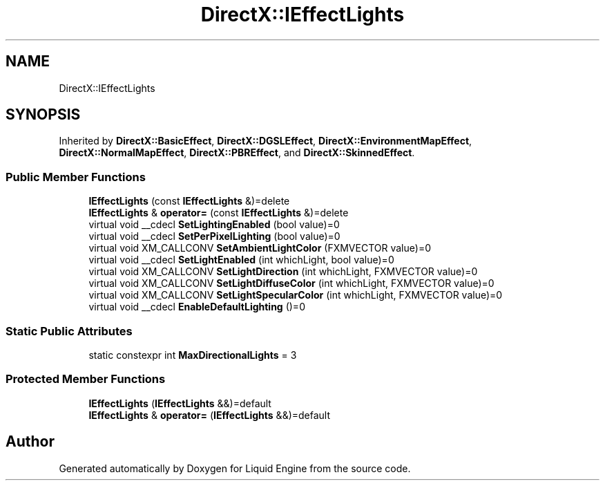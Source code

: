 .TH "DirectX::IEffectLights" 3 "Fri Aug 11 2023" "Liquid Engine" \" -*- nroff -*-
.ad l
.nh
.SH NAME
DirectX::IEffectLights
.SH SYNOPSIS
.br
.PP
.PP
Inherited by \fBDirectX::BasicEffect\fP, \fBDirectX::DGSLEffect\fP, \fBDirectX::EnvironmentMapEffect\fP, \fBDirectX::NormalMapEffect\fP, \fBDirectX::PBREffect\fP, and \fBDirectX::SkinnedEffect\fP\&.
.SS "Public Member Functions"

.in +1c
.ti -1c
.RI "\fBIEffectLights\fP (const \fBIEffectLights\fP &)=delete"
.br
.ti -1c
.RI "\fBIEffectLights\fP & \fBoperator=\fP (const \fBIEffectLights\fP &)=delete"
.br
.ti -1c
.RI "virtual void __cdecl \fBSetLightingEnabled\fP (bool value)=0"
.br
.ti -1c
.RI "virtual void __cdecl \fBSetPerPixelLighting\fP (bool value)=0"
.br
.ti -1c
.RI "virtual void XM_CALLCONV \fBSetAmbientLightColor\fP (FXMVECTOR value)=0"
.br
.ti -1c
.RI "virtual void __cdecl \fBSetLightEnabled\fP (int whichLight, bool value)=0"
.br
.ti -1c
.RI "virtual void XM_CALLCONV \fBSetLightDirection\fP (int whichLight, FXMVECTOR value)=0"
.br
.ti -1c
.RI "virtual void XM_CALLCONV \fBSetLightDiffuseColor\fP (int whichLight, FXMVECTOR value)=0"
.br
.ti -1c
.RI "virtual void XM_CALLCONV \fBSetLightSpecularColor\fP (int whichLight, FXMVECTOR value)=0"
.br
.ti -1c
.RI "virtual void __cdecl \fBEnableDefaultLighting\fP ()=0"
.br
.in -1c
.SS "Static Public Attributes"

.in +1c
.ti -1c
.RI "static constexpr int \fBMaxDirectionalLights\fP = 3"
.br
.in -1c
.SS "Protected Member Functions"

.in +1c
.ti -1c
.RI "\fBIEffectLights\fP (\fBIEffectLights\fP &&)=default"
.br
.ti -1c
.RI "\fBIEffectLights\fP & \fBoperator=\fP (\fBIEffectLights\fP &&)=default"
.br
.in -1c

.SH "Author"
.PP 
Generated automatically by Doxygen for Liquid Engine from the source code\&.
